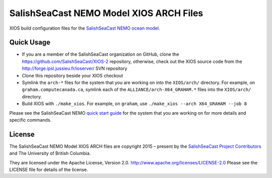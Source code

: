 ****************************************
SalishSeaCast NEMO Model XIOS ARCH Files
****************************************

XIOS build configuration files for the `SalishSeaCast NEMO ocean model`_.

.. _SalishSeaCast NEMO ocean model: http://salishsea-meopar-docs.readthedocs.io/en/latest/index.html


Quick Usage
===========

* If you are a member of the SalishSeaCast organization on GitHub,
  clone the https://github.com/SalishSeaCast/XIOS-2 repository,
  otherwise,
  check out the XIOS source code from the  http://forge.ipsl.jussieu.fr/ioserver/ SVN repository

* Clone this repository beside your XIOS checkout

* Symlink the ``arch-*`` files for the system that you are working on into the
  ``XIOS/arch/`` directory.
  For example,
  on ``graham.computecanada.ca``,
  symlink each of the ``ALLIANCE/arch-X64_GRAHAM.*`` files into the ``XIOS/arch/`` directory.

* Build XIOS with ``./make_xios``.
  For example, on ``graham``, use ``./make_xios --arch X64_GRAHAM --job 8``

Please see the SalishSeaCast NEMO `quick start guide`_ for the system that you are working on
for more details and specific commands.

.. _quick start guide: http://salishsea-meopar-docs.readthedocs.io/en/latest/code-notes/salishsea-nemo/quickstart/index.html#quick-start-guide


License
=======

The SalishSeaCast NEMO Model XIOS ARCH files are copyright 2015 – present by the
`SalishSeaCast Project Contributors`_ and The University of British Columbia.

.. _SalishSeaCast Project Contributors: https://github.com/SalishSeaCast/docs/blob/main/CONTRIBUTORS.rst

They are licensed under the Apache License, Version 2.0.
http://www.apache.org/licenses/LICENSE-2.0
Please see the LICENSE file for details of the license.
